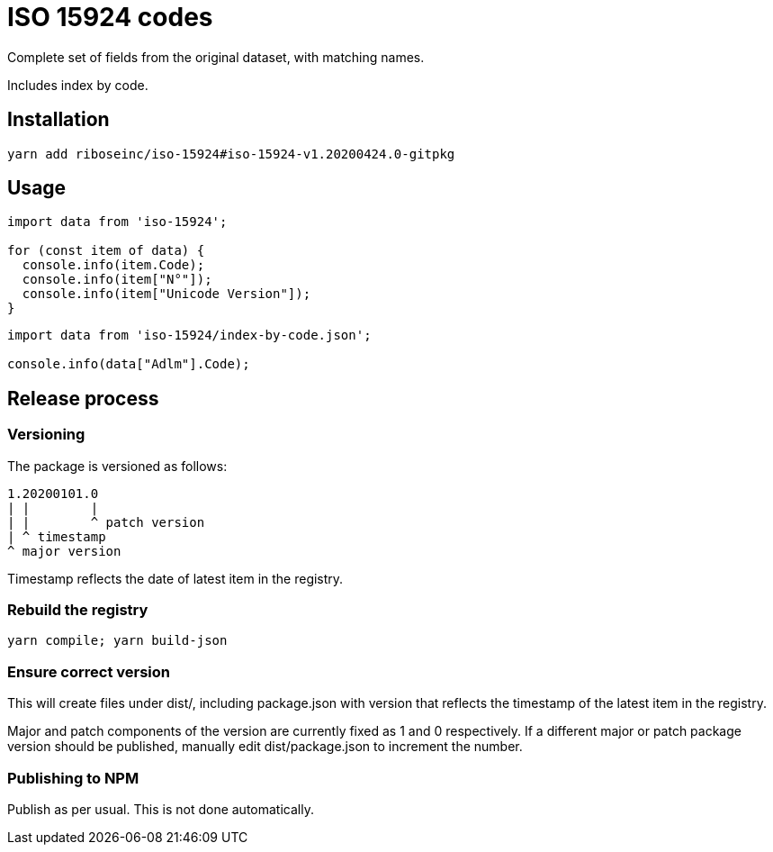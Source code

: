 = ISO 15924 codes

Complete set of fields from the original dataset, with matching names.

Includes index by code.

== Installation

[source]
--
yarn add riboseinc/iso-15924#iso-15924-v1.20200424.0-gitpkg
--

== Usage

[source]
--
import data from 'iso-15924';

for (const item of data) {
  console.info(item.Code);
  console.info(item["N°"]);
  console.info(item["Unicode Version"]);
}
--

[source]
--
import data from 'iso-15924/index-by-code.json';

console.info(data["Adlm"].Code);
--

== Release process

=== Versioning

The package is versioned as follows:

[source]
--
1.20200101.0
| |        |
| |        ^ patch version
| ^ timestamp
^ major version
--

Timestamp reflects the date of latest item in the registry.

=== Rebuild the registry

[source]
--
yarn compile; yarn build-json
--

=== Ensure correct version

This will create files under dist/, including package.json with version
that reflects the timestamp of the latest item in the registry.

Major and patch components of the version are currently fixed as 1 and 0
respectively. If a different major or patch package version should be published,
manually edit dist/package.json to increment the number.

=== Publishing to NPM

Publish as per usual. This is not done automatically.
